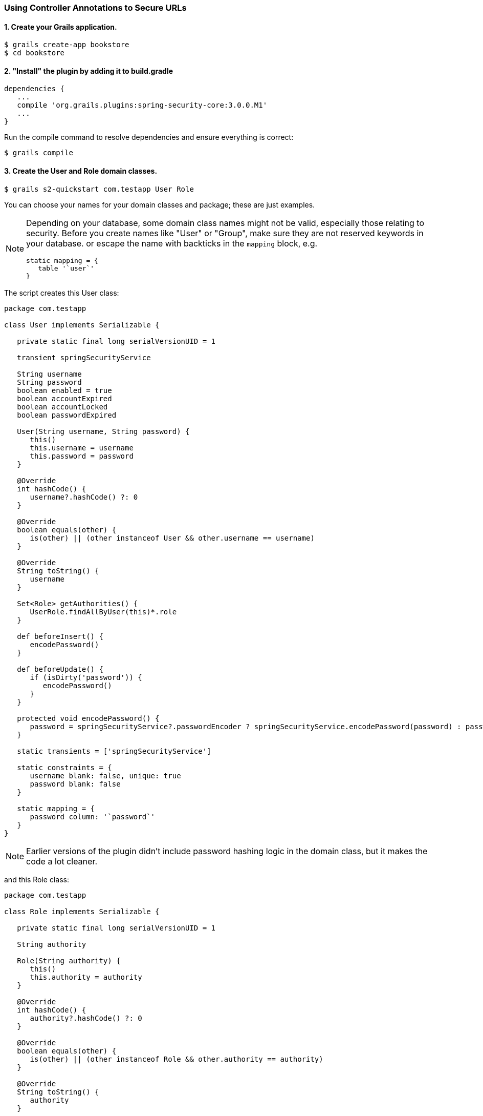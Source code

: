 [[usingControllerAnnotations]]
=== Using Controller Annotations to Secure URLs

==== 1. Create your Grails application.

[source,java]
----
$ grails create-app bookstore
$ cd bookstore
----

==== 2. "Install" the plugin by adding it to build.gradle
[source,java]
----
dependencies {
   ...
   compile 'org.grails.plugins:spring-security-core:3.0.0.M1'
   ...
}
----

Run the compile command to resolve dependencies and ensure everything is correct:

[source,java]
----
$ grails compile
----

==== 3. Create the User and Role domain classes.
[source,java]
----
$ grails s2-quickstart com.testapp User Role
----

You can choose your names for your domain classes and package; these are just examples.

[NOTE]
====
Depending on your database, some domain class names might not be valid, especially those relating to security. Before you create names like "User" or "Group", make sure they are not reserved keywords in your database. or escape the name with backticks in the `mapping` block, e.g.

[source,java]
----
static mapping = {
   table '`user`'
}
----
====

The script creates this User class:

[source,java]
----
package com.testapp

class User implements Serializable {

   private static final long serialVersionUID = 1

   transient springSecurityService

   String username
   String password
   boolean enabled = true
   boolean accountExpired
   boolean accountLocked
   boolean passwordExpired

   User(String username, String password) {
      this()
      this.username = username
      this.password = password
   }

   @Override
   int hashCode() {
      username?.hashCode() ?: 0
   }

   @Override
   boolean equals(other) {
      is(other) || (other instanceof User && other.username == username)
   }

   @Override
   String toString() {
      username
   }

   Set<Role> getAuthorities() {
      UserRole.findAllByUser(this)*.role
   }

   def beforeInsert() {
      encodePassword()
   }

   def beforeUpdate() {
      if (isDirty('password')) {
         encodePassword()
      }
   }

   protected void encodePassword() {
      password = springSecurityService?.passwordEncoder ? springSecurityService.encodePassword(password) : password
   }

   static transients = ['springSecurityService']

   static constraints = {
      username blank: false, unique: true
      password blank: false
   }

   static mapping = {
      password column: '`password`'
   }
}
----

[NOTE]
====
Earlier versions of the plugin didn't include password hashing logic in the domain class, but it makes the code a lot cleaner.
====

and this Role class:

[source,java]
----
package com.testapp

class Role implements Serializable {

   private static final long serialVersionUID = 1

   String authority

   Role(String authority) {
      this()
      this.authority = authority
   }

   @Override
   int hashCode() {
      authority?.hashCode() ?: 0
   }

   @Override
   boolean equals(other) {
      is(other) || (other instanceof Role && other.authority == authority)
   }

   @Override
   String toString() {
      authority
   }

   static constraints = {
      authority blank: false, unique: true
   }

   static mapping = {
      cache true
   }
}
----

and a domain class that maps the many-to-many join class, `UserRole`:

[source,java]
----
package com.testapp

import grails.gorm.DetachedCriteria
import groovy.transform.ToString

import org.apache.commons.lang.builder.HashCodeBuilder

@ToString(cache=true, includeNames=true, includePackage=false)
class UserRole implements Serializable {

   private static final long serialVersionUID = 1

   User user
   Role role

   UserRole(User u, Role r) {
      this()
      user = u
      role = r
   }

   @Override
   boolean equals(other) {
      if (!(other instanceof UserRole)) {
         return false
      }

      other.user?.id == user?.id && other.role?.id == role?.id
   }

   @Override
   int hashCode() {
      def builder = new HashCodeBuilder()
      if (user) builder.append(user.id)
      if (role) builder.append(role.id)
      builder.toHashCode()
   }

   static UserRole get(long userId, long roleId) {
      criteriaFor(userId, roleId).get()
   }

   static boolean exists(long userId, long roleId) {
      criteriaFor(userId, roleId).count()
   }

   private static DetachedCriteria criteriaFor(long userId, long roleId) {
      UserRole.where {
         user == User.load(userId) &&
         role == Role.load(roleId)
      }
   }

   static UserRole create(User user, Role role, boolean flush = false) {
      def instance = new UserRole(user: user, role: role)
      instance.save(flush: flush, insert: true)
      instance
   }

   static boolean remove(User u, Role r, boolean flush = false) {
      if (u == null || r == null) return false

      int rowCount = UserRole.where { user == u && role == r }.deleteAll()

      if (flush) { UserRole.withSession { it.flush() } }

      rowCount
   }

   static void removeAll(User u, boolean flush = false) {
      if (u == null) return

      UserRole.where { user == u }.deleteAll()

      if (flush) { UserRole.withSession { it.flush() } }
   }

   static void removeAll(Role r, boolean flush = false) {
      if (r == null) return

      UserRole.where { role == r }.deleteAll()

      if (flush) { UserRole.withSession { it.flush() } }
   }

   static constraints = {
      role validator: { Role r, UserRole ur ->
         if (ur.user == null || ur.user.id == null) return
         boolean existing = false
         UserRole.withNewSession {
            existing = UserRole.exists(ur.user.id, r.id)
         }
         if (existing) {
            return 'userRole.exists'
         }
      }
   }

   static mapping = {
      id composite: ['user', 'role']
      version false
   }
}
----

[NOTE]
====
These generated files are not part of the plugin - these are your application files. They are examples to get you started, so you can edit them as you please. They contain the minimum needed for the plugin's default implementation of the Spring Security `UserDetailsService` (which like everything in the plugin is customizable - see <<userDetailsService>>).
====

The script has edited `grails-app/conf/application.groovy` and added the configuration for your domain classes. Make sure that the changes are correct.

While you're looking at `application.groovy`, add this config override to make the sample app easier to work with:

[source,java]
----
grails.plugin.springsecurity.logout.postOnly = false
----

[WARNING]
====
By default only POST requests can be used to logout; this is a very sensible default and shouldn't be changed in most cases. However to keep things simple for this tutorial we'll change it (using the `logout.postOnly` config override above) to avoid having to create a GSP form that POSTs to /logout.
====

The plugin has no support for CRUD actions or GSPs for your domain classes; the `spring-security-ui` plugin supplies a UI for those. So for now you will create roles and users in `grails-app/init/BootStrap.groovy`. (See step 7.)

==== 4. Create a controller that will be restricted by role.
[source,java]
----
$ grails create-controller com.testapp.Secure
----

This command creates `grails-app/controllers/com/testapp/SecureController.groovy`. Add some output so you can verify that things are working:

[source,java]
----
package com.testapp

class SecureController {
   def index() {
      render 'Secure access only'
   }
}
----

==== 5. Edit grails-app/init/BootStrap.groovy to add a test user.

[source,java]
----
import com.testapp.Role
import com.testapp.User
import com.testapp.UserRole

class BootStrap {

   def init = {

      def adminRole = new Role('ROLE_ADMIN').save()
      def userRole = new Role('ROLE_USER').save()

      def testUser = new User('me', 'password').save()

      UserRole.create testUser, adminRole, true

      assert User.count() == 1
      assert Role.count() == 2
      assert UserRole.count() == 1
   }
}
----

Some things to note about the preceding `BootStrap.groovy`:
* The example does not use a traditional GORM many-to-many mapping for the User<->Role relationship; instead you are mapping the join table with the `UserRole` class. This performance optimization helps significantly when many users have one or more common roles.
* We explicitly flush (using the 3-arg `UserRole.create()` call) because `BootStrap` does not run in a transaction or OpenSessionInView.

==== 6. Start the server.
[source,java]
----
$ grails run-app
----

==== 7. Before you secure the page, navigate to http://localhost:8080/secure[http://localhost:8080/secure] to verify that you cannot access see the page yet. You will be redirected to the login page, but after a successful authentication (log in with the username and password you used for the test user in BootStrap.groovy) you will see an error page:

[source,java]
----
Sorry, you're not authorized to view this page.
----

This is because with the default configuration, all URLs are denied unless there is an access rule specified.

==== 8. Edit grails-app/controllers/SecureController.groovy to import the annotation class and apply the annotation to restrict (and grant) access.

[source,java]
----
package com.testapp

import grails.plugin.springsecurity.annotation.Secured

class SecureController {

   @Secured('ROLE_ADMIN')
   def index() {
      render 'Secure access only'
   }
}
----

or

[source,java]
----

@Secured('ROLE_ADMIN')
class SecureController {
   def index() {
      render 'Secure access only'
   }
}
----

You can annotate the entire controller or individual actions. In this case you have only one action, so you can do either.

==== 9. Shut down the app and run `grails run-app` again, and navigate again to http://localhost:8080/secure[http://localhost:8080/secure].

This time you should again be able to see the secure page after successfully authenticating.

==== 10. Test the Remember Me functionality.
Check the checkbox, and once you've tested the secure page, close your browser and reopen it. Navigate again the the secure page. Because a cookie is stored, you should not need to log in again. Logout at any time by navigating to http://localhost:8080/logout[http://localhost:8080/logout].

==== 11. Optionally, create a CRUD UI to work with users and roles.

===== Run grails generate-all for the domain classes:

[source,java]
----
$ grails generate-all com.testapp.User
----

[source,java]
----
$ grails generate-all com.testapp.Role
----

Since the User domain class handles password hashing, there are no changes required in the generated controllers.

Be sure to add an `@Secured` annotation to both of the generated controllers to make them accessible.
